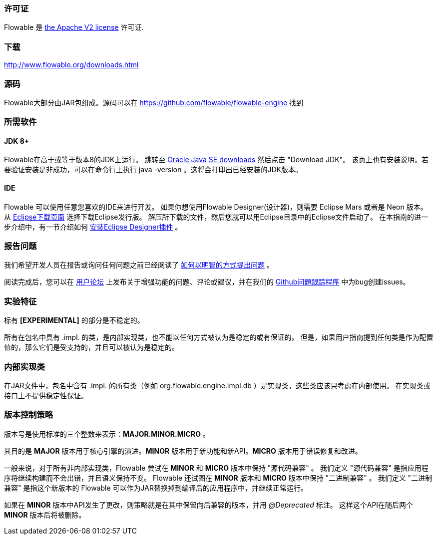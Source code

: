 [[license]]

=== 许可证

Flowable 是 link:$$http://www.apache.org/licenses/LICENSE-2.0.html$$[the Apache V2 license] 许可证.

[[download]]

=== 下载

link:$$http://www.flowable.org/downloads.html$$[http://www.flowable.org/downloads.html]

[[sources]]

=== 源码

Flowable大部分由JAR包组成。源码可以在
link:$$https://github.com/flowable/flowable-engine$$[https://github.com/flowable/flowable-engine] 找到

[[required.software]]

=== 所需软件

==== JDK 8+

Flowable在高于或等于版本8的JDK上运行。
跳转至 link:$$http://www.oracle.com/technetwork/java/javase/downloads/index.html$$[Oracle Java SE downloads] 然后点击 "Download JDK"。
该页上也有安装说明。若要验证安装是非成功，可以在命令行上执行 +java -version+ 。这将会打印出已经安装的JDK版本。

==== IDE

Flowable 可以使用任意您喜欢的IDE来进行开发。
如果你想使用Flowable Designer(设计器)，则需要 Eclipse Mars 或者是 Neon 版本。
从 link:$$http://www.eclipse.org/downloads/$$[Eclipse下载页面] 选择下载Eclipse发行版。
解压所下载的文件，然后您就可以用Eclipse目录中的Eclipse文件启动了。
在本指南的进一步介绍中，有一节介绍如何 <<eclipseDesignerInstallation,安装Eclipse Designer插件>> 。

[[reporting.problems]]

=== 报告问题

我们希望开发人员在报告或询问任何问题之前已经阅读了 link:$$http://www.catb.org/~esr/faqs/smart-questions.html$$[如何以明智的方式提出问题] 。

阅读完成后，您可以在 link:$$https://forum.flowable.org$$[用户论坛] 上发布关于增强功能的问题、评论或建议，并在我们的 link:$$https://github.com/flowable/flowable-engine/issues$$[Github问题跟踪程序] 中为bug创建issues。

[[experimental]]

=== 实验特征

标有 *[EXPERIMENTAL]* 的部分是不稳定的。

所有在包名中具有 +.impl.+ 的类，是内部实现类，也不能以任何方式被认为是稳定的或有保证的。
但是，如果用户指南提到任何类是作为配置值的，那么它们是受支持的，并且可以被认为是稳定的。

[[internal]]

=== 内部实现类

在JAR文件中，包名中含有 +.impl.+ 的所有类（例如 ++org.flowable.engine.impl.db++ ）是实现类，这些类应该只考虑在内部使用。
在实现类或接口上不提供稳定性保证。

=== 版本控制策略

版本号是使用标准的三个整数来表示：*MAJOR.MINOR.MICRO* 。

其目的是 *MAJOR* 版本用于核心引擎的演进。*MINOR* 版本用于新功能和新API。*MICRO* 版本用于错误修复和改进。

一般来说，对于所有非内部实现类，Flowable 尝试在 *MINOR* 和 *MICRO* 版本中保持 "源代码兼容" 。
我们定义 "源代码兼容" 是指应用程序将继续构建而不会出错，并且语义保持不变。
Flowable 还试图在 *MINOR* 版本和 *MICRO* 版本中保持 "二进制兼容" 。
我们定义 "二进制兼容" 是指这个新版本的 Flowable 可以作为JAR替换掉到编译后的应用程序中，并继续正常运行。


如果在 *MINOR* 版本中API发生了更改，则策略就是在其中保留向后兼容的版本，并用 _@Deprecated_ 标注。
这样这个API在随后两个 *MINOR* 版本后将被删除。
